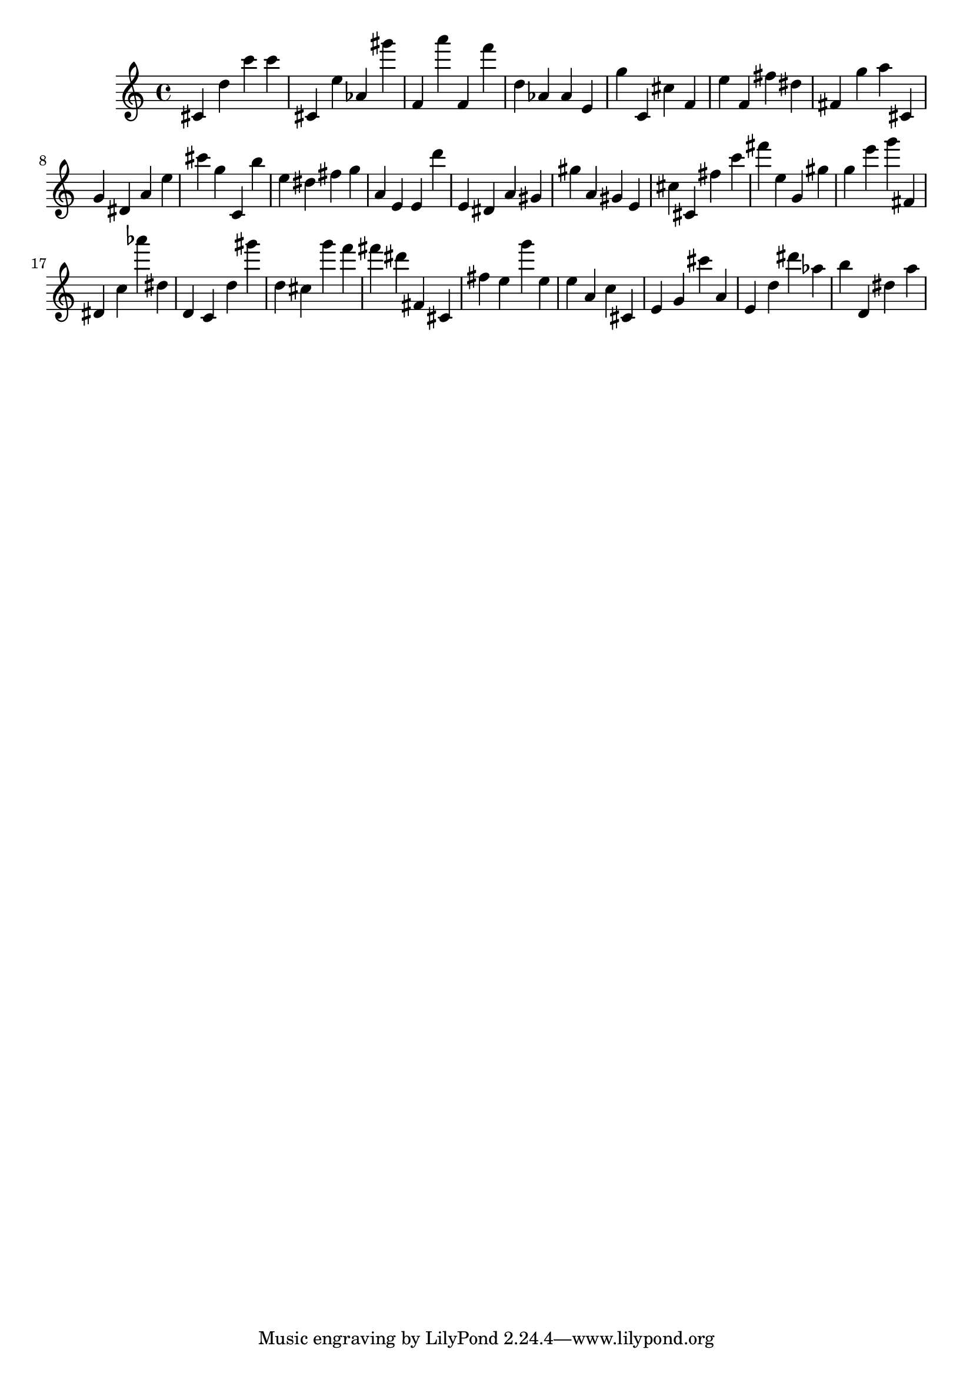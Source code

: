 \version "2.18.2"

\score {

{

\clef treble
cis' d'' c''' c''' cis' e'' as' gis''' f' a''' f' f''' d'' as' as' e' g'' c' cis'' f' e'' f' fis'' dis'' fis' g'' a'' cis' g' dis' a' e'' cis''' g'' c' b'' e'' dis'' fis'' g'' a' e' e' d''' e' dis' a' gis' gis'' a' gis' e' cis'' cis' fis'' c''' fis''' e'' g' gis'' g'' e''' g''' fis' dis' c'' as''' dis'' d' c' d'' gis''' d'' cis'' g''' f''' fis''' dis''' fis' cis' fis'' e'' g''' e'' e'' a' c'' cis' e' g' cis''' a' e' d'' dis''' as'' b'' d' dis'' a'' 
}

 \midi { }
 \layout { }
}